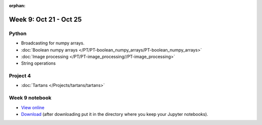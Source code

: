 :orphan:

Week 9: Oct 21 - Oct 25
=======================

.. 
    Comment
    Quiz 7
    ~~~~~~
    .. rubric:: Monday, April 3
    * :download:`Sample Quiz 7 <../Quizzes/quiz07_sample.pdf>`

    What is covered:
    * Multidimensional numpy arrays
    * Colors in matplotlib
    * ``imshow()``
    * Boolean numpy arrays.


Python
~~~~~~
* Broadcasting for numpy arrays.
* :doc:`Boolean numpy arrays </PT/PT-boolean_numpy_arrays/PT-boolean_numpy_arrays>`
* :doc:`Image processing </PT/PT-image_processing//PT-image_processing>`
* String operations

.. Comment:
	Python
	~~~~~~
	* Objects
	* String operations
	* File operations
	* Requests

Project 4
~~~~~~~~~
* :doc:`Tartans </Projects/tartans/tartans>`

..
	Comment:
	Project 6
	~~~~~~~~~
	* :doc:`Code breakers </Projects/code_breakers/code_breakers>`

Week 9 notebook
~~~~~~~~~~~~~~~
- `View online <../_static/weekly_notebooks/week09_notebook.html>`_
- `Download <../_static/weekly_notebooks/week09_notebook.ipynb>`_ (after downloading put it in the directory where you keep your Jupyter notebooks).
